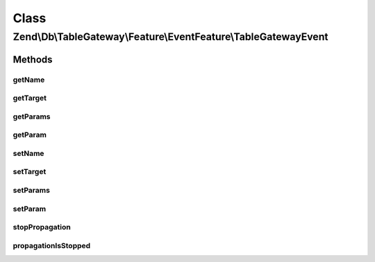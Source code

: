 .. Db/TableGateway/Feature/EventFeature/TableGatewayEvent.php generated using docpx on 01/30/13 03:02pm


Class
*****

Zend\\Db\\TableGateway\\Feature\\EventFeature\\TableGatewayEvent
================================================================

Methods
-------

getName
+++++++

.. function:: getName()


    Get event name

    :rtype: string 



getTarget
+++++++++

.. function:: getTarget()


    Get target/context from which event was triggered

    :rtype: null|string|object 



getParams
+++++++++

.. function:: getParams()


    Get parameters passed to the event

    :rtype: array|\ArrayAccess 



getParam
++++++++

.. function:: getParam()


    Get a single parameter by name

    :param string: 
    :param mixed: Default value to return if parameter does not exist

    :rtype: mixed 



setName
+++++++

.. function:: setName()


    Set the event name

    :param string: 

    :rtype: void 



setTarget
+++++++++

.. function:: setTarget()


    Set the event target/context

    :param null|string|object: 

    :rtype: void 



setParams
+++++++++

.. function:: setParams()


    Set event parameters

    :param string: 

    :rtype: void 



setParam
++++++++

.. function:: setParam()


    Set a single parameter by key

    :param string: 
    :param mixed: 

    :rtype: void 



stopPropagation
+++++++++++++++

.. function:: stopPropagation()


    Indicate whether or not the parent EventManagerInterface should stop propagating events

    :param bool: 

    :rtype: void 



propagationIsStopped
++++++++++++++++++++

.. function:: propagationIsStopped()


    Has this event indicated event propagation should stop?

    :rtype: bool 



